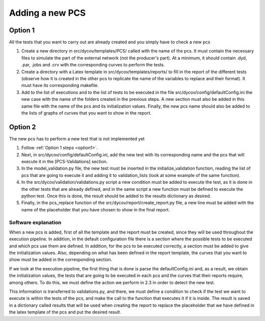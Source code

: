 ==================
Adding a new PCS
==================

.. _option1:

Option 1
^^^^^^^^

All the tests that you want to carry out are already created and you simply have to check a new
pcs

#. Create a new directory in src/dycov/templates/PCS/ called with the name of the pcs. It must contain the necessary files to simulate the part of the external network (not the producer's part). At a minimum, it should contain .dyd, .par, .jobs and .crv with the corresponding curves to perform the tests.
#. Create a directory with a Latex template in src/dycov/templates/reports/ to fill in the report of the different tests (observe how it is created in the other pcs to replicate the name of the variables to replace and their format). It must have its corresponding makefile.
#. Add to the list of executions and to the list of tests to be executed in the file src/dycov/config/defaultConfig.ini the new case with the name of the folders created in the previous steps. A new section must also be added in this same file with the name of the pcs and its initialization values. Finally, the new pcs name should also be added to the lists of graphs of curves that you want to show in the report.

Option 2
^^^^^^^^

The new pcs has to perform a new test that is not implemented yet

#. Follow :ref:`Option 1 steps <option1>`.
#. Next, in src/dycov/config/defaultConfig.ini, add the new test with its corresponding name and the pcs that will execute it in the [PCS-Validations] section.
#. In the model_validation.py file, the new test must be inserted in the initialize_validation function, reading the list of pcs that are going to execute it and adding it to validation_lists (look at some example of the same function).
#. In the src/dycov/validation/validations.py script a new condition must be added to execute the test, as it is done in the other tests that are already defined, and in the same script a new function must be defined to execute the python test. Once this is done, the result should be added to the results dictionary as desired.
#. Finally, in the pcs_replace function of the src/dycov/report/create_report.py file, a new line must be added with the name of the placeholder that you have chosen to show in the final report.

Software explanation
--------------------

When a new pcs is added, first of all the template and the report must be created, since they
will be used throughout the execution pipeline. In addition, in the default configuration file
there is a section where the possible tests to be executed and which pcs use them are defined.
In addition, for the pcs to be executed correctly, a section must be added to give the
initialization values. Also, depending on what has been defined in the report template, the curves
that you want to show must be added in the corresponding section.

If we look at the execution pipeline, the first thing that is done is parse the defaultConfig.ini
and, as a result, we obtain the initialization values, the tests that are going to be executed in
each pcs and the curves that their reports require, among others. To do this, we must define the
action we perform in 2.3 in order to detect the new test.

This information is transferred to validations.py, and there, we must define a condition to check
if the test we want to execute is within the tests of the pcs, and make the call to the function
that executes it if it is inside. The result is saved in a dictionary called results that will be
used when creating the report to replace the placeholder that we have defined in the latex template
of the pcs and put the desired result.
